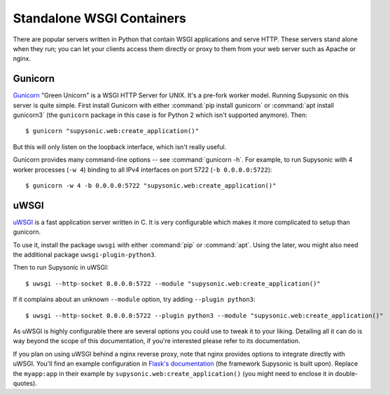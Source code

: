 Standalone WSGI Containers
==========================

There are popular servers written in Python that contain WSGI applications and
serve HTTP. These servers stand alone when they run; you can let your clients
access them directly or proxy to them from your web server such as Apache
or nginx.

Gunicorn
--------

`Gunicorn`__ "Green Unicorn" is a WSGI HTTP Server for UNIX. It's a pre-fork
worker model. Running Supysonic on this server is quite simple. First install
Gunicorn with either :command:`pip install gunicorn` or
:command:`apt install gunicorn3` (the ``gunicorn`` package in this case is
for Python 2 which isn't supported anymore). Then::

   $ gunicorn "supysonic.web:create_application()"

But this will only listen on the loopback interface, which isn't really useful.

Gunicorn provides many command-line options -- see :command:`gunicorn -h`.
For example, to run Supysonic with 4 worker processes (``-w 4``) binding to all
IPv4 interfaces on port 5722 (``-b 0.0.0.0:5722``)::

   $ gunicorn -w 4 -b 0.0.0.0:5722 "supysonic.web:create_application()"

__ https://gunicorn.org/

uWSGI
-----

`uWSGI`__ is a fast application server written in C. It is very configurable
which makes it more complicated to setup than gunicorn.

To use it, install the package ``uwsgi`` with either :command:`pip` or
:command:`apt`. Using the later, wou might also need the additional package
``uwsgi-plugin-python3``.

Then to run Supysonic in uWSGI::

   $ uwsgi --http-socket 0.0.0.0:5722 --module "supysonic.web:create_application()"

If it complains about an unknown ``--module`` option, try adding
``--plugin python3``::

   $ uwsgi --http-socket 0.0.0.0:5722 --plugin python3 --module "supysonic.web:create_application()"

As uWSGI is highly configurable there are several options you could use to tweak
it to your liking. Detailing all it can do is way beyond the scope of this
documentation, if you're interested please refer to its documentation.

If you plan on using uWSGI behind a nginx reverse proxy, note that nginx
provides options to integrate directly with uWSGI. You'll find an example
configuration in `Flask's documentation`__ (the framework Supysonic is built
upon). Replace the ``myapp:app`` in their example by
``supysonic.web:create_application()`` (you might need to enclose it in
double-quotes).

__ https://uwsgi-docs.readthedocs.io/en/latest/
__ https://flask.palletsprojects.com/en/2.0.x/deploying/uwsgi/
